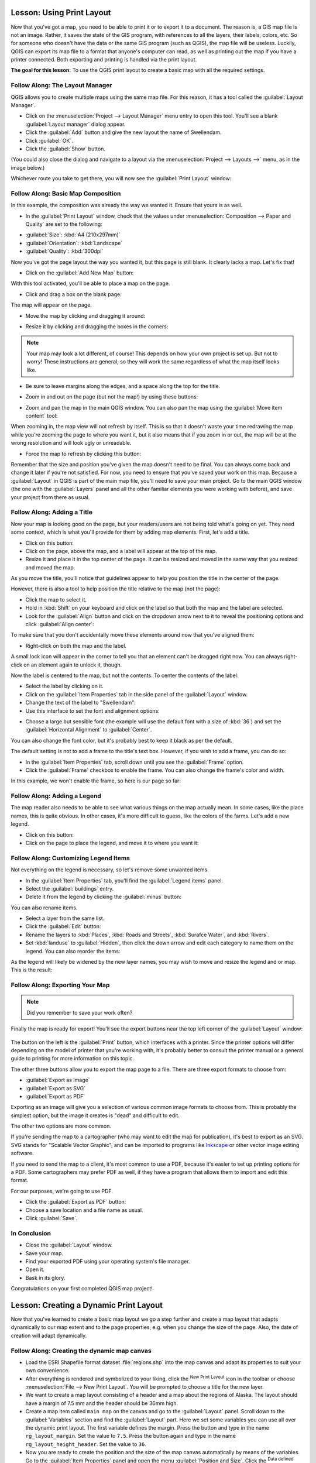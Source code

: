 .. only:: html

   |updatedisclaimer|

|LS| Using Print Layout
===============================================================================

Now that you've got a map, you need to be able to print it or to export it to a
document. The reason is, a GIS map file is not an image. Rather, it saves the
state of the GIS program, with references to all the layers, their labels,
colors, etc. So for someone who doesn't have the data or the same GIS program
(such as QGIS), the map file will be useless. Luckily, QGIS can export its map
file to a format that anyone's computer can read, as well as printing out the
map if you have a printer connected. Both exporting and printing is handled via
the print layout.

**The goal for this lesson:** To use the QGIS print layout to create a basic
map with all the required settings.

|basic| |FA| The Layout Manager
-------------------------------------------------------------------------------

QGIS allows you to create multiple maps using the same map file. For this
reason, it has a tool called the :guilabel:`Layout Manager`.

* Click on the :menuselection:`Project --> Layout Manager` menu entry to open
  this tool.  You'll see a blank :guilabel:`Layout manager` dialog appear.
* Click the :guilabel:`Add` button and give the new layout the name of
  |majorUrbanName|.
* Click :guilabel:`OK`.
* Click the :guilabel:`Show` button.

(You could also close the dialog and navigate to a layout via the
:menuselection:`Project --> Layouts -->` menu, as in the image below.)

.. image:: img/print_composer_menu.png
   :align: center

Whichever route you take to get there, you will now see the :guilabel:`Print
Layout` window:

.. image:: img/print_composer_dialog.png
   :align: center


|basic| |FA| Basic Map Composition
-------------------------------------------------------------------------------

In this example, the composition was already the way we wanted it. Ensure that
yours is as well.

* In the :guilabel:`Print Layout` window, check that the values under
  :menuselection:`Composition --> Paper and Quality` are set to the following:

- :guilabel:`Size`: :kbd:`A4 (210x297mm)`
- :guilabel:`Orientation`: :kbd:`Landscape`
- :guilabel:`Quality`: :kbd:`300dpi`

Now you've got the page layout the way you wanted it, but this page is still
blank. It clearly lacks a map. Let's fix that!

* Click on the :guilabel:`Add New Map` button: |addMap|

With this tool activated, you'll be able to place a map on the page.

* Click and drag a box on the blank page:

.. image:: img/drag_add_map.png
   :align: center

The map will appear on the page.

* Move the map by clicking and dragging it around:

.. image:: img/move_map.png
   :align: center

* Resize it by clicking and dragging the boxes in the corners:

.. image:: img/resize_map.png
   :align: center

.. note::  Your map may look a lot different, of course! This depends on how
   your own project is set up. But not to worry! These instructions are
   general, so they will work the same regardless of what the map itself looks
   like.

* Be sure to leave margins along the edges, and a space along the top for the
  title.

* Zoom in and out on the page (but not the map!) by using these buttons:

  |zoomFullExtent| |zoomIn| |zoomOut|

* Zoom and pan the map in the main QGIS window. You can also pan the map using
  the :guilabel:`Move item content` tool: |moveItemContent|

When zooming in, the map view will not refresh by itself. This is so that it
doesn't waste your time redrawing the map while you're zooming the page to
where you want it, but it also means that if you zoom in or out, the map will
be at the wrong resolution and will look ugly or unreadable.

* Force the map to refresh by clicking this button:

.. image:: img/refresh_button.png
   :align: center

Remember that the size and position you've given the map doesn't need to be
final. You can always come back and change it later if you're not satisfied.
For now, you need to ensure that you've saved your work on this map. Because a
:guilabel:`Layout` in QGIS is part of the main map file, you'll need to save
your main project. Go to the main QGIS window (the one with the
:guilabel:`Layers` panel and all the other familiar elements you were working
with before), and save your project from there as usual.

|basic| |FA| Adding a Title
-------------------------------------------------------------------------------

Now your map is looking good on the page, but your readers/users are not being
told what's going on yet. They need some context, which is what you'll provide
for them by adding map elements. First, let's add a title.

* Click on this button: |label|

* Click on the page, above the map, and a label will appear at the top of the
  map.

* Resize it and place it in the top center of the page. It can be resized and
  moved in the same way that you resized and moved the map.

As you move the title, you'll notice that guidelines appear to help you
position the title in the center of the page.

However, there is also a tool to help position the title relative to the map
(not the page):

|alignLeft|

* Click the map to select it.
* Hold in :kbd:`Shift` on your keyboard and click on the label so that both the
  map and the label are selected.
* Look for the :guilabel:`Align` button |alignLeft| and click on the
  dropdown arrow next to it to reveal the positioning options and click
  :guilabel:`Align center`:

.. image:: img/align_center_dropdown.png
   :align: center

To make sure that you don't accidentally move these elements around now that
you've aligned them:

* Right-click on both the map and the label.

A small lock icon will appear in the corner to tell you that an element can't
be dragged right now. You can always right-click on an element again to unlock
it, though.

Now the label is centered to the map, but not the contents. To center the
contents of the label:

* Select the label by clicking on it.
* Click on the :guilabel:`Item Properties` tab in the side panel of the
  :guilabel:`Layout` window.
* Change the text of the label to "|majorUrbanName|":

* Use this interface to set the font and alignment options:

.. image:: img/title_font_alignment.png
   :align: center

* Choose a large but sensible font (the example will use the default font with
  a size of :kbd:`36`) and set the :guilabel:`Horizontal Alignment` to
  :guilabel:`Center`.

You can also change the font color, but it's probably best to keep it black as
per the default.

The default setting is not to add a frame to the title's text box. However, if
you wish to add a frame, you can do so:

* In the :guilabel:`Item Properties` tab, scroll down until you see the
  :guilabel:`Frame` option.
* Click the :guilabel:`Frame` checkbox to enable the frame. You can also change
  the frame's color and width.

In this example, we won't enable the frame, so here is our page so far:

.. image:: img/page_so_far.png
   :align: center

|basic| |FA| Adding a Legend
-------------------------------------------------------------------------------

The map reader also needs to be able to see what various things on the map
actually mean. In some cases, like the place names, this is quite obvious. In
other cases, it's more difficult to guess, like the colors of the farms. Let's
add a new legend.

* Click on this button: |addLegend|

* Click on the page to place the legend, and move it to where you want it:

.. image:: img/legend_added.png
   :align: center

|moderate| |FA| Customizing Legend Items
-------------------------------------------------------------------------------

Not everything on the legend is necessary, so let's remove some unwanted items.

* In the :guilabel:`Item Properties` tab, you'll find the
  :guilabel:`Legend items` panel.
* Select the :guilabel:`buildings` entry.
* Delete it from the legend by clicking the :guilabel:`minus` button:
  |signMinus|

You can also rename items.

* Select a layer from the same list.
* Click the :guilabel:`Edit` button: |edit|

* Rename the layers to :kbd:`Places`, :kbd:`Roads and Streets`,
  :kbd:`Surafce Water`, and :kbd:`Rivers`.
* Set :kbd:`landuse` to :guilabel:`Hidden`, then click the down arrow and edit
  each category to name them on the legend. You can also reorder the items:

.. image:: img/categories_reordered.png
   :align: center

As the legend will likely be widened by the new layer names, you may wish to
move and resize the legend and or map. This is the result:

.. image:: img/map_composer_result.png
   :align: center

|basic| |FA| Exporting Your Map
-------------------------------------------------------------------------------

.. note::  Did you remember to save your work often?

Finally the map is ready for export! You'll see the export buttons near the top
left corner of the :guilabel:`Layout` window:

  |filePrint| |saveMapAsImage| |saveAsSVG|
  |saveAsPDF|

The button on the left is the :guilabel:`Print` button, which interfaces with
a printer. Since the printer options will differ depending on the model of
printer that you're working with, it's probably better to consult the printer
manual or a general guide to printing for more information on this topic.

The other three buttons allow you to export the map page to a file. There are
three export formats to choose from:

- :guilabel:`Export as Image`
- :guilabel:`Export as SVG`
- :guilabel:`Export as PDF`

Exporting as an image will give you a selection of various common image formats
to choose from. This is probably the simplest option, but the image it creates
is "dead" and difficult to edit.

The other two options are more common.

If you're sending the map to a cartographer (who may want to edit the map for
publication), it's best to export as an SVG. SVG stands for "Scalable Vector
Graphic", and can be imported to programs like `Inkscape <https://inkscape.org/>`_
or other vector image editing software.

If you need to send the map to a client, it's most common to use a PDF, because
it's easier to set up printing options for a PDF. Some cartographers may prefer
PDF as well, if they have a program that allows them to import and edit this
format.

For our purposes, we're going to use PDF.

* Click the :guilabel:`Export as PDF` button: |saveAsPDF|

* Choose a save location and a file name as usual.
* Click :guilabel:`Save`.

|IC|
-------------------------------------------------------------------------------

* Close the :guilabel:`Layout` window.
* Save your map.
* Find your exported PDF using your operating system's file manager.
* Open it.
* Bask in its glory.

Congratulations on your first completed QGIS map project!

|LS| Creating a Dynamic Print Layout
===============================================================================

Now that you've learned to create a basic map layout we go a step further and
create a map layout that adapts dynamically to our map extent and to the page
properties, e.g. when you change the size of the page. Also, the date of creation
will adapt dynamically.

|moderate| |FA| Creating the dynamic map canvas
-------------------------------------------------------------------------------

* Load the ESRI Shapefile format dataset :file:`regions.shp` into the map canvas and adapt its properties
  to suit your own convenience.
* After everything is rendered and symbolized to your liking,
  click the |newLayout| :sup:`New Print Layout` icon in the toolbar or
  choose :menuselection:`File --> New Print Layout`. You will be prompted to
  choose a title for the new layer.
* We want to create a map layout consisting of a header and a map about the regions of
  Alaska. The layout should have a margin of 7.5 mm and the header should be 36mm high.
* Create a map item called ``main map`` on the canvas and go to the :guilabel:`Layout` panel.
  Scroll down to the :guilabel:`Variables` section and find the :guilabel:`Layout` part.
  Here we set some variables you
  can use all over the dynamic print layout. The first variable defines the margin.
  Press the |signPlus| button and type in the name ``rg_layout_margin``. Set the value to ``7.5``. Press
  the |signPlus| button again and type in the name ``rg_layout_height_header``. Set the value to ``36``.
* Now you are ready to create the position and the size of the map canvas automatically
  by means of the variables. Go to the :guilabel:`Item Properties` panel and open the menu :guilabel:`Position and Size`.
  Click the |dataDefineExpressionOn| :sup:`Data defined override` for ``X``. From :guilabel:`Variables`, choose ``@rg_layout_margin``.
  Click the |dataDefineExpressionOn| :sup:`Data defined override` for ``Y``. Choose :guilabel:`Edit...` and type in the formula
  ``to_real(@rg_layout_margin) + to_real(@rg_layout_height_header)``. This means that the
  reference point will have the X-Position of 7.5 mm and the Y-Postion of 43.5 mmm where
  the header ends. Notice that the values for the Y-Position have to be converted from
  string to a real number. Now finally let's define the width and height of the map canvas.
  For ``Width`` use the |dataDefineExpressionOn| :sup:`Data defined override` typing in ``@layout_pagewidth - @zg_layout_rand * 2'``
  under :guilabel:`Edit...` . Here the variable ``layout_pagewidth`` that QGIS creates automatically is used.
  Finally, set the ``Height`` with the expression ``@layout_pageheight -  @rg_layout_header -  @rg_layout_margin * 2``
  with the |dataDefineExpressionOn| :sup:`Data defined override`.
* We will also create a grid containing the coordinates of the main canvas map extend.
  Go to the :guilabel:`Item Properties` again and choose the menu :guilabel:`Grids`. Insert a grid by clicking the
  |signPlus| button. Go to :guilabel:`Modify grid ...` and apply the Intervals for X, Y and Offset according
  to the map scale you choosed in the QGIS main canvas. The Grid type :guilabel:`Cross` is very well suited
  for our purposes.
   
|moderate| |FA| Creating the dynamic header
-------------------------------------------------------------------------------

* First step is that you insert a rectangle which will be the header with the |addBasicShape| :sup:`Add Shape` Item. 
  In the :guilabel:`Items` panel enter the name ``header``.
* Again, go to the :guilabel:`Item Properties` and open the menu :guilabel:`Position and Size`. Using the |dataDefineOn| :sup:`Data defined override`
  choose the ``@rg_layout_margin`` variable for ``X`` as well as for ``Y``. The width is defined by the expression
  ``@layout_pagewidth - @zg_layout_rand * 2`` and the height by the expression ``@rg_layout_header``. 
* We will insert a horizontal line and two vertical lines to divide the header into different sections
  using the |addNodesShape| :sup:`Add Node Item`. Create a horizontal line and two vertical lines. After entering the names
  insert the expression ``@rg_layout_margin`` and ``@rg_layout_margin + 8`` for X and Y and
  ``@layout_pagewidth -  @rg_layout_margin * 2 - 53.5`` for the width of the horizontal line.
* The first vertical line is defined by ``@layout_pagewidth -  @rg_layout_margin * 2 - 53.5`` for ``X``
  and ``@rg_layout_margin`` for ``Y``. It's defined by the height of the header we created, so enter
  the expression ``@rg_layout_height_header`` for ``Height``.
  The second vertical line is placed left to it. Enter the expression ``@layout_pagewidth-@rg_layout_margin*2-83.5``
  for ``X`` and ``@rg_layout_margin`` for ``Y``. It has the same height as the first vertical line: 
  ``@rg_layout_height_header``. The figure below shows the structure of our dynamic layout. We will fill
  the fields we created by the lines with some elements.

.. figure:: img/dynamic_layout_structure.png
   :align: center

|moderate| |FA| Creating the labels of the dynamic header
---------------------------------------------------------------------------------------

* You can enter the project title of your QGIS project automatically. This title has to be set
  in the :guilabel:`Project Properties` first. Insert a label with the |addLabel| :sup:`Adds a new Label to the layout` Item
  and enter the name ``project title (variable)``.
  In the :guilabel:`Main Properties` of the :guilabel:`Items Properties` Panel enter the expression ``[%@project title%]``. Set the
  position of the label with the expression ``@rg_layout_margin +3`` for ``X`` and ``@rg_layout_margin + 0.25`` for ``Y``.
  The label box should have a width of 105 mm. Enter the expression ``@layout_pagewidth - @rg_layout_margin *2 -90``
  for Width and enter ``11,25`` for Height. Under :guilabel:`Appearance` set the Font to 16 pt.
* The second label will include a description of the map you created. Again, insert a label and name it
  ``map description``. In the Main Properties also enter the text ``map description``. Here also enter
  the date of description by typing in ``printed on: [%format_date(now(),'dd.MM.yyyy')%]``. We are using
  a variable that QGIS creates automatically again. For x insert the expression ``@rg_layout_margin +3`` and
  for y enter the expression ``@rg_layout_margin +11.5``.
* The third label will include information about your organisation. We will create some variables first
  in the :guilabel:`Variables` menu of the :guilabel:`Item Properties`. Go to the :guilabel:`Layout` menu, click the |signPlus| button each time
  and enter the names ``o_department``, ``o_name`` , ``o_adress`` and ``o_postcode`` as shown in the picture below.
  In the second row enter the detailed information about your organisation. We will use these variables in the :guilabel:`Main Properties`
  menu. The position is defined by ``@layout_pagewidth - @rg_layout_margin - 49.5`` for ``X`` and
  ``@rg_layout_margin + 15.5`` for ``Y``. The ``Width`` is ``49,00`` and the ``Height`` is defined by ``@rg_layout_header - 15.5``.

.. figure:: img/dynamic_layout_organisation.png

|moderate| |FA| Creating the pictures of the dynamic header
---------------------------------------------------------------------------------------

* Go to the |addNewImage| :sup:`Adds a new Picture to the layout` item and place a picture on top of your
  label ``organisation information``. After entering the name ``organisation logo`` define the position
  for ``X`` with ``@layout_pagewidth - @rg_layout_margin-48.5`` and for ``Y`` with ``@rg_layout_margin+3.5``.
  The size of the logo is defined statically by ``39,292`` for ``Width`` and ``9,583`` for ``Height``.
  To include a logo of your organisation you have to save your logo under your home directory and enter
  the path under :menuselection:`Main Properties --> Image Source`.
* Our layout still needs a north arrow. This will also be insterted by using |addNewImage| :sup:`Adds a new Picture to the layout`.
  Give the name ``nort arrow`` and go to :menuselection:``Main Properties`` and select the
  :guilabel:`Image source`  ``/usr/local/share/qgis/svg/arrows/Arrow_02.svg``. The position is defined by
  ``@layout_pagewidth - @rg_layout_margin - 68.25`` for x and by ``@rg_layout_margin + 22.5``.
  We use static numbers here to define the ``Width`` and the ``Height``: ``21,027`` and ``21,157``.
  
|moderate| |FA| Creating the scalebar of the dynamic header
----------------------------------------------------------------------------------------

* To insert a scalebar in the header click on |addScalebar| :sup:`Adds a new Scale Bar to the layout` and
  place it in the rectangle on top of the north arrow. From the :guilabel:`Main Properties` refer to your ``main map(Map 0)``
  which we created before. This means that the scale changes automatically according to the extent you choose
  in the QGIS main canvas. Choose the :guilabel:`Style` ``Numeric``. This means that we insert a simple scale without
  a scalebar. The scale still needs a position and size. For x enter ``@layout_pagewidth - @rg_layout_margin - 68.25``,
  for y enter ``@rg_layout_margin + 6.5``, for Width enter ``28,639`` and for Height ``13,100``. The ``Reference point``
  should be placed in the center.
  
Congratulations! You created your first dynamic map layout. Take a look at the layout and check if everything looks the way you want it!
The dynamic map layout reacts automatically when you change the :guilabel:`page properties`.
For example, if you change the page size from DIN A4 to DIN A3, just click the |draw| :sup:`Refresh view` button and
the page design is adapted.

.. figure:: img/dynamic_layout.png
   :align: center

|WN|
-------------------------------------------------------------------------------

On the next page, you will be given an assignment to complete. This will allow
you to practice the techniques you have learned so far.


.. Substitutions definitions - AVOID EDITING PAST THIS LINE
   This will be automatically updated by the find_set_subst.py script.
   If you need to create a new substitution manually,
   please add it also to the substitutions.txt file in the
   source folder.

.. |FA| replace:: Follow Along:
.. |IC| replace:: In Conclusion
.. |LS| replace:: Lesson:
.. |WN| replace:: What's Next?
.. |addLegend| image:: /static/common/mActionAddLegend.png
   :width: 1.5em
.. |addMap| image:: /static/common/mActionAddMap.png
   :width: 1.5em
.. |alignLeft| image:: /static/common/mActionAlignLeft.png
.. |edit| image:: /static/common/edit.png   :width: 1.5em
.. |basic| image:: /static/global/basic.png
   :width: 1.5em
.. |filePrint| image:: /static/common/mActionFilePrint.png
   :width: 1.5em
.. |label| image:: /static/common/mActionLabel.png
   :width: 1.5em
.. |majorUrbanName| replace:: Swellendam
.. |moderate| image:: /static/global/moderate.png
.. |moveItemContent| image:: /static/common/mActionMoveItemContent.png
   :width: 1.5em
.. |saveAsPDF| image:: /static/common/mActionSaveAsPDF.png
   :width: 1.5em
.. |saveAsSVG| image:: /static/common/mActionSaveAsSVG.png
   :width: 1.5em
.. |saveMapAsImage| image:: /static/common/mActionSaveMapAsImage.png
   :width: 1.5em
.. |signMinus| image:: /static/common/symbologyRemove.png
   :width: 1.5em
.. |updatedisclaimer| replace:: :disclaimer:`Docs in progress for 'QGIS testing'. Visit https://docs.qgis.org/3.4 for QGIS 3.4 docs and translations.`
.. |zoomFullExtent| image:: /static/common/mActionZoomFullExtent.png
   :width: 1.5em
.. |zoomIn| image:: /static/common/mActionZoomIn.png
   :width: 1.5em
.. |zoomOut| image:: /static/common/mActionZoomOut.png
   :width: 1.5em
.. |signPlus| image:: /static/common/symbologyAdd.png
   :width: 1.5em
.. |newLayout| image:: /static/common/mActionNewLayout.png
   :width: 1.5em
.. |addBasicShape| image:: /static/common/mActionAddBasicShape.png
   :width: 1.5em
.. |addLabel| image:: /static/common/mActionLabel.png
   :width: 1.5em
.. |dataDefineExpressionOn| image:: /static/common/mIconDataDefineExpressionOn.png
   :width: 1.5em
.. |addNodesShape| image:: /static/common/mActionAddNodesShape.png
   :width: 1.5em
.. |addNewImage| image:: /static/common/mActionAddImage.png
   :width: 1.5em
.. |addScalebar| image:: /static/common/mActionScaleBar.png
   :width: 1.5em
.. |draw| image:: /static/common/mActionDraw.png
   :width: 1.5em

